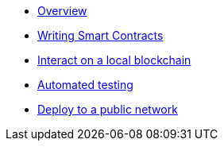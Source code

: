 * xref:index.adoc[Overview]
* xref:writing-smart-contracts.adoc[Writing Smart Contracts]
* xref:interact.adoc[Interact on a local blockchain]
* xref:unit-testing.adoc[Automated testing]
* xref:public-staging.adoc[Deploy to a public network]
